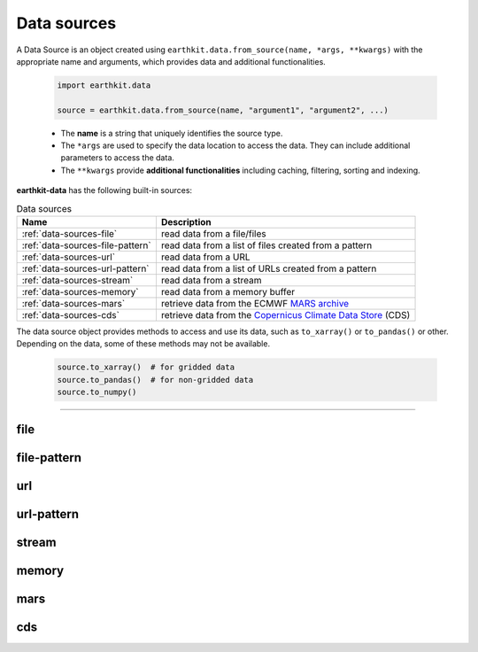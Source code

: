 .. _data-sources:

Data sources
============

A Data Source is an object created using ``earthkit.data.from_source(name, *args, **kwargs)``
with the appropriate name and arguments, which provides data and additional functionalities.

    .. code-block:: python

        import earthkit.data

        source = earthkit.data.from_source(name, "argument1", "argument2", ...)

    - The **name** is a string that uniquely identifies the source type.

    - The ``*args`` are used to specify the data location to access the data.
      They can include additional parameters to access the data.

    - The ``**kwargs`` provide **additional functionalities** including caching, filtering, sorting and indexing.


**earthkit-data** has the following built-in sources:

.. list-table:: Data sources
   :header-rows: 1

   * - Name
     - Description
   * - :ref:`data-sources-file`
     - read data from a file/files
   * - :ref:`data-sources-file-pattern`
     - read data from a list of files  created from a pattern
   * - :ref:`data-sources-url`
     - read data from a URL
   * - :ref:`data-sources-url-pattern`
     - read data from a list of URLs created from a pattern
   * - :ref:`data-sources-stream`
     - read data from a stream
   * - :ref:`data-sources-memory`
     - read data from a memory buffer
   * - :ref:`data-sources-mars`
     - retrieve data from the ECMWF `MARS archive <https://confluence.ecmwf.int/display/UDOC/MARS+user+documentation>`_
   * - :ref:`data-sources-cds`
     - retrieve data from the `Copernicus Climate Data Store <https://cds.climate.copernicus.eu/>`_ (CDS)


The data source object provides methods to access and use its data, such as
``to_xarray()`` or ``to_pandas()`` or other. Depending on the data, some of
these methods may not be available.

    .. code-block:: python

        source.to_xarray()  # for gridded data
        source.to_pandas()  # for non-gridded data
        source.to_numpy()


----------------------------------


.. _data-sources-file:

file
----

.. py:function:: from_source("file", path, expand_user=True, expand_vars=False, unix_glob=True, recursive_glob=True)
  :noindex:

  The simplest data source is the ``file`` source that can access a local file/list of files.

  :param path: input path(s)
  :type path: str, list
  :param bool expand_user: replaces the leading ~ or ~user in ``path`` by that user's home directory. See ``os.path.expanduser``
  :param bool expand_vars:  expands shell environment variables in ``path``. See ``os.path.expandpath``
  :param bool unix_glob: allows UNIX globbing in ``path``
  :param bool recursive_glob: allows recursive scanning of directories. Only used when ``uxix_glob`` is True

  *earthkit-data* will inspect the content of the files to check for any of the
  supported data formats listed below:

  - Fields:
      - NetCDF
      - :ref:`grib`

  - Observations:
      - CSV (comma-separated values)
      - BUFR
      - ODB

  When the input is an archive format such as ``.zip``, ``.tar``, ``.tar.gz``, etc,
  *earthkit-data* will attempt to open it and extract any usable files, which are then stored in the :ref:`cache <caching>`.

  The ``path`` can be used in a flexible way:

  .. code:: python

      import earthkit.data

      # UNIX globbing is allowed by default
      data = earthkit.data.from_source("file", "path/to/t_*.grib")

      # list of files can be specified
      data = earthkit.data.from_source("file", ["path/to/f1.grib", "path/to/f2.grib"])

      # a path can be a directory, in this case it is recursively scanned for supported files
      data = earthkit.data.from_source("file", "path/to/dir")


  Further examples:

    - :ref:`/examples/grib_overview.ipynb`
    - :ref:`/examples/grib_multi.ipynb`
    - :ref:`/examples/bufr.ipynb`
    - :ref:`/examples/netcdf.ipynb`

.. _data-sources-file-pattern:

file-pattern
--------------

.. py:function:: from_source("file-pattern", pattern, *args, **kwargs)

  The ``file-pattern`` data source will build paths from the pattern specified,
  using the other arguments to fill the pattern. Each argument can be a list
  to iterate and create the cartesian product of all lists.
  Then each file is read in the same ways as with :ref:`file source <data-sources-file>`.

  .. code-block:: python

      import datetime
      import earthkit.data

      data = earthkit.data.from_source(
          "file-pattern",
          "path/to/data-{my_date:date(%Y-%m-%d)}-{run_time}-{param}.grib",
          {
              "my_date": datetime.datetime(2020, 5, 2),
              "run_time": [12, 18],
              "param": ["t2", "msl"],
          },
      )


  The code above will read the following files:

  #. \path/to/data-2020-05-02-12-t2.grib
  #. \path/to/data-2020-05-02-12-msl.grib
  #. \path/to/data-2020-05-02-18-t2.grib
  #. \path/to/data-2020-05-02-18-msl.grib


.. _data-sources-url:

url
---

.. py:function:: from_source("url", url, unpack=True)

  The ``url`` data source will download the data from the address specified and store it in the :ref:`cache <caching>`. The supported data formats are the same as for the :ref:`file <data-sources-file>` data source above.

  :param url: the URL to download
  :type url: str
  :param bool unpack: for archive formats such as ``.zip``, ``.tar``, ``.tar.gz``, etc, *earthkit-data* will attempt to open it and extract any usable file. To keep the downloaded file as is use ``unpack=False``

  .. code-block:: python

      import earthkit.data

      data = earthkit.data.from_source("url", "https://www.example.com/data.csv")


.. _data-sources-url-pattern:

url-pattern
-----------

.. py:function:: from_source("url-pattern", url, unpack=True)

  The ``url-pattern`` data source will build urls from the pattern specified,
  using the other arguments to fill the pattern. Each argument can be a list
  to iterate and create the cartesian product of all lists.
  Then each url is downloaded and stored in the :ref:`cache <caching>`. The
  supported download the data from the address data formats are the same as
  for the *file* and *url* data sources above.

  .. code-block:: python

      import climetlab as cml

      data = cml.load_source(
          "url-pattern",
          "https://www.example.com/data-{foo}-{bar}-{qux}.csv",
          foo=[1, 2, 3],
          bar=["a", "b"],
          qux="unique",
      )

  The code above will download and process the data from the six following urls:

  #. \https://www.example.com/data-1-a-unique.csv
  #. \https://www.example.com/data-2-a-unique.csv
  #. \https://www.example.com/data-3-a-unique.csv
  #. \https://www.example.com/data-1-b-unique.csv
  #. \https://www.example.com/data-2-b-unique.csv
  #. \https://www.example.com/data-3-b-unique.csv

  If the urls are pointing to archive format, the data will be unpacked by
  ``url-pattern`` according to the **unpack** argument, similarly to what
  the source ``url`` does (see above the :ref:`data-sources-url` source).


  Once the data have been properly downloaded [and unpacked] and cached. It can
  can be accessed using ``to_xarray()`` or ``to_pandas()``.

  To provide a unique xarray.Dataset (or pandas.DataFrame), the different
  datasets are merged.
  The default merger strategy for field data is to use ``xarray.open_mfdataset``
  from `xarray`. This can be changed by providing a custom merger to the
  ``url-pattern`` source. See :ref:`merging sources <custom-merge>`

.. _data-sources-stream:

stream
--------------

.. py:function:: from_source("stream", stream, group_by=1)

  The ``stream`` source will read data from a stream, which can be an FDB stream, a standard Python IO stream or any object implementing the necessary stream methods. At the moment tt only works for GRIB data.

  :param stream: the stream
  :param bool group_by: defines how many GRIB messages are consumed from the stream and kept in memory at a time. ``groub_by=0`` means all the messages will be loaded and stored in memory.

  When ``groub_by`` is not zero ``from_source`` gives us a stream iterator object. During the iteration temporary objects are created for each message then get deleted when going out of scope.

  In the examples below, for simplicity, we create a file stream from a GRIB file and read it as a "stream". By default (``group_by=1``) we will consume one message at a time:

  .. code-block:: python

      >>> import earthkit.data
      >>> stream = open("docs/examples/test4.grib", "rb")
      >>> ds = earthkit.data.from_source("stream", stream)

      # f is a GribField
      >>> for f in ds:
      ...     print(len(f))
      ...
      1
      1

  We can use ``group_by=2`` to read 2 messages at a time:

  .. code-block:: python

      >>> import earthkit.data
      >>> stream = open("docs/examples/test4.grib", "rb")
      >>> ds = earthkit.data.from_source("stream", stream, group_by=2)

      # f is a FieldList containing 2 GribFields
      >>> for f in ds:
      ...     print(len(f))
      ...
      2
      2

  With ``groub_by=0`` the whole stream will be consumed resulting in a FieldList object storing all the messages in memory. **Use this option carefully!**

  .. code-block:: python

      >>> import earthkit.data
      >>> stream = open("docs/examples/test4.grib", "rb")
      >>> ds = earthkit.data.from_source("stream", stream, group_by=0)

      # ds is empty at this point, but calling any method on it will
      # consume the whole stream
      >>> len(ds)
      4

      # now ds stores all the messages in memory

  See the following notebook examples for further details:

    - :ref:`/examples/grib_from_stream.ipynb`
    - :ref:`/examples/grib_fdb_stream.ipynb`


.. _data-sources-memory:

memory
--------------

.. py:function:: from_source("memory", buffer)

  The ``memory`` source will read data from a memory buffer. Currently it only works for a ``buffer`` storing a single GRIB message.

  Please note that a buffer can always be read as a :ref:`stream source <data-sources-stream>` using ``io.BytesIO``.

  .. code-block:: python

      import io
      import earthkit.data

      # buffer stores GRIB messages
      buffer = ...
      stream = io.BytesIO(buffer)

      data = earthkit.data.from_source("stream", stream)
      for f in data:
          print(f.metadata("param"))


.. _data-sources-mars:

mars
--------------

.. py:function:: from_source("mars", request)

  The ``mars`` source will retrieve data from the ECMWF MARS (Meteorological Archival and Retrieval System) archive. In addition
  to data retrieval, ``request`` also has GRIB post-processing options such as ``grid`` and ``area`` for regridding and
  sub-area extraction respectively.

  To figure out which data you need, or discover relevant data available in MARS, see the publicly accessible `MARS catalog <https://apps.ecmwf.int/archive-catalogue/>`_ (or this `access restricted catalog <https://apps.ecmwf.int/mars-catalogue/>`_).  To access data from the MARS, you will need to register and retrieve an access token. For a more extensive documentation about MARS, please refer to the `MARS user documentation <https://confluence.ecmwf.int/display/UDOC/MARS+user+documentation>`_ (or its `access from the internet <https://confluence.ecmwf.int/display/UDOC/Web-MARS>`_ through
  its `web API <https://www.ecmwf.int/en/forecasts/access-forecasts/ecmwf-web-api>`_).

  The ``request`` can be specified as a set of keyword arguments or as a dict. The following example retrieves analysis GRIB data for a subarea for 2 surface parameters:

  .. code-block:: python

      import io
      import earthkit.data

      ds = earthkit.data.from_source(
          "mars",
          {
              "param": ["2t", "msl"],
              "levtype": "sfc",
              "area": [50, -50, 20, 50],
              "grid": [2, 2],
              "date": "2023-05-10",
          },
      )

  Data downloaded from MARS is stored in the :ref:`cache <caching>`.

  Further examples:

      - :ref:`/examples/mars.ipynb`


.. _data-sources-cds:

cds
---

.. py:function:: from_source("cds", dataset, request)

  The ``"cds"`` data source accesses the `Copernicus Climate Data Store`_ (CDS), using the cdsapi_ package. In addition to data retrieval, ``request`` also has post-processing options such as ``grid`` and ``area`` for regridding and sub-area extraction respectively.

  :param str dataset: the name of the CDS dataset
  :param request: specifies the data to be retrieved as a dict or a set of keyword arguments.
  :type request: dict, keyword arguments

  The following example retrieves ERA5 reanalysis GRIB data for a subarea for 2 surface parameters:

  .. code-block:: python

      import earthkit.data

      ds = earthkit.data.from_source(
          "cds",
          "reanalysis-era5-single-levels",
          variable=["2t", "msl"],
          product_type="reanalysis",
          area=[50, -10, 40, 10],  # N,W,S,E
          grid=[2, 2],
          date="2012-05-10",
      )


  Data downloaded from the CDS is stored in the the :ref:`cache <caching>`.

  To access data from the CDS, you will need to register and retrieve an access token. The process is described here_. For more information, see the CDS `knowledge base`_.

  Further examples:

      - :ref:`/examples/cds.ipynb`

.. _Copernicus Climate Data Store: https://cds.climate.copernicus.eu/
.. _here: https://cds.climate.copernicus.eu/api-how-to
.. _cdsapi: https://pypi.org/project/cdsapi/
.. _knowledge base: https://confluence.ecmwf.int/display/CKB/Copernicus+Knowledge+Base
